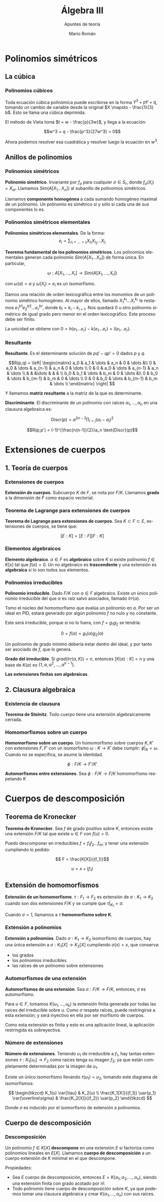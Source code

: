 #+TITLE: Álgebra III
#+SUBTITLE: Apuntes de teoría
#+AUTHOR: Mario Román
#+OPTIONS:
#+LANGUAGE: es

#+LaTeX: \setcounter{secnumdepth}{0}
#+latex_header: \usepackage{amsmath}
#+latex_header: \usepackage{amsthm}
#+latex_header: \usepackage{tikz-cd}
#+latex_header: \newtheorem{theorem}{Teorema}
#+latex_header: \newtheorem{fact}{Proposición}
#+latex_header: \newtheorem{definition}{Definición}
#+latex_header: \setlength{\parindent}{0pt}


* Polinomios simétricos
** La cúbica
*** Polinomios cúbicos
Toda ecuación cúbica polinómica puede escribirse en la forma
\(Y^3 + pY + q\), tomando un cambio de variable desde la original
\(X \mapsto - \frac{1}{3} b\). Esto se llama una cúbica deprimida.

El método de Vieta toma \(t = w - \frac{p}{3w}\), y llega a la ecuación:

\[w^3 + q - \frac{p^3}{27w^3} = 0\]

Ahora podemos resolver esa cuadrática y resolver luego la ecuación
en $w^3$.

** Anillos de polinomios
*** Polinomios simétricos
#+begin_definition
*Polinomio simétrico*. Invariante por $f_\sigma$ para cualquier $\sigma \in S_r$, donde 
$f_\sigma (X_i) = X_{\sigma i}$. Llamamos $Sim(A[X_1\dots X_n])$ al subanillo de polinomios simétricos.
#+end_definition

Llamamos *componente homogénea* a cada sumando homogéneo maximal de un polinomio.
Un polinomio es simétrico si y sólo si cada una de sus componentes lo es.

*** Polinomios simétricos elementales
#+begin_definition
*Polinomios simétricos elementales*. De la forma:
\[e_i = \sum_{i_1 < \dots < i_i} X_i_1 X_i_2 \dots X_i_i\]
#+end_definition
#+begin_theorem
*Teorema fundamental de los polinomios simétricos*. Los polinomios elementales
generan cada polinomio $Sim(A[X_1\dots X_n])$ de forma única. En particular,

\[\omega : A[X_1,\dots,X_r] \longrightarrow Sim(A[X_1,\dots,X_r])\]

con $\omega(a) = a$ y $\omega(X_i) = e_i$ es un isomorfismo.
#+end_theorem
#+begin_proofs
Damos una relación de orden lexicográfica entre los monomios de un polinomio
simétrico homogéneo. Al mayor de ellos, llamado $X_1^{k_1} \dots X_r^{k_r}$ le restamos 
$e^{b1}_1 e^{b2}_2 \dots e^{br}_r$, donde $b_i = k_i - k_{i+1}$. 
Nos quedará $0$ u otro polinomio simétrico de 
igual grado pero menor en el orden lexicográfico. Este proceso debe ser finito.

La unicidad se obtiene con $0 = h(e_1\dots e_r) - k(e_1\dots e_r) = l(e_1 \dots e_r)$.
#+end_proofs

*** Resultante
#+begin_definition
*Resultante*. Es el determinante solución de $pq' - qp' = 0$ dados $p$ y $q$.

\[R(p,q) = \left| \begin{matrix}
a_0 & a_1 & \dots & a_n & 0 & \dots &\\
0   & a_0 & \dots & a_{n-1} & a_n & 0 & \dots \\
0   &   0 & a_0 & \dots & a_{n-1} & a_n & \dots \\
    &     &     &\dots & & & \\
b_0 & b_1 & \dots & b_m & 0 & \dots &\\
0   & b_0 & \dots & b_{m-1} & b_m & 0 & \dots \\
0   &   0 & b_0 & \dots & b_{m-1} & b_m & \dots \\
\end{matrix} \right|
\]

Y llamamos *matriz resultante* a la matriz de la que es determinante.
#+end_definition

#+begin_definition
*Discriminante*. El discriminante de un polinomio con raíces
$\alpha_1, \dots, \alpha_n$ en una clausura algebraica es:

\[\text{Discr}(p) = a^{2n-2} \prod_{i>j}(\alpha_i-\alpha_j)^2\]
#+end_definition

#+begin_fact
\[R(p,p') = (-1)^{\frac{n(n-1)}{2}}a_n \text{Discr}(p)\]
#+end_fact

* Extensiones de cuerpos
** 1. Teoría de cuerpos
*** Extensiones de cuerpos
*Extensión de cuerpos*. Subcuerpo $K$ de $F$, se nota por $F/K$. Llamamos *grado*
a la dimensión de $F$ como espacio vectorial.

*** Teorema de Lagrange para extensiones de cuerpos
*Teorema de Lagrange para extensiones de cuerpos*. Sea $K \subset F \subset E$,
extensiones de cuerpos, se tiene que:

\[ [E:K] = [E:F][F:K] \]

*** Elementos algebraicos
*Elemento algebraico*. $\alpha \in F$ es *algebraico* sobre $K$ si existe polinomio $f \in K[x]$
tal que $f(\alpha) = 0$. Un no algebraico es *trascendente* y una extensión es *algebraica*
si lo son todos sus elementos.

*** Polinomios irreducibles
#+begin_theorem
*Polinomio irreducible*. Dado $F/K$ con $\alpha \in F$ algebraico. Existe un único polinomio
irreducible del que $\alpha$ es raíz salvo asociados, llamado $Irr(\alpha)$.
#+end_theorem
#+begin_proofs
Tomo el núcleo del homomorfismo que evalúa un polinomio en $\alpha$. Por ser un
ideal en PID, estará generado por algún polinomio $f$ no nulo y no constante.

Este será irreducible, porque si no lo fuera, con $f = g_1g_2$ se tendría:

\[0 = f(\alpha) = g_1(\alpha)g_2(\alpha)\]

Un polinomio de grado mínimo debería estar dentro del ideal, y por tanto ser 
asociado de $f$, que lo genera.
#+end_proofs

#+begin_theorem
*Grado del irreducible*. Si $grad(Irr(\alpha,K)) = n$, entonces $[K(\alpha) : K] = n$ y 
una base de $K(\alpha)$ es $\{1,\alpha,\alpha^2,\dots,\alpha^{n-1}\}$.
#+end_theorem

#+begin_theorem
*Las extensiones finitas son algebraicas*.
#+end_theorem

** 2. Clausura algebraica
*** Existencia de clausura
#+begin_theorem
*Teorema de Steinitz*. Todo cuerpo tiene una extensión algebraicamente cerrada.
#+end_theorem

*** Homomorfismos sobre un cuerpo
#+begin_theorem
*Homomorfismo sobre un cuerpo*. Un homomorfismo sobre cuerpos $K,K'$ con extensiones
$F,F'$ con un isomorfismo $\omega : K \longrightarrow K'$ debe cumplir: $\phi|_K = \omega$. Cuando no se especifica,
se asume la identidad.

\[ \phi : F/K \longrightarrow F'/K' \]
#+end_theorem

#+begin_theorem
*Automorfismos entre extensiones*. Sea $\phi : F/K \longrightarrow F/K$ homomorfismo respetando $K$
#+end_theorem
* Cuerpos de descomposición
** Teorema de Kronecker
#+begin_theorem
*Teorema de Kronecker*. Sea $f$ de grado positivo sobre $K$, entonces existe
una extensión $F/K$ tal que existe $u \in F$ con $f(u) = 0$.
#+end_theorem
#+begin_proofs
Puedo descomponer en irreducibles $f = f_1f_2\dots f_m$; y tener una extensión cumpliendo
lo pedido:

\[ F = \frac{K[X]}{(f_1)}\]

\[u = x + (f_1)\]
#+end_proofs

** Extensión de homomorfismos
#+begin_definition
*Extensión de un homomorfismo*. $\tau : F_1 \longrightarrow F_2$ es extensión de 
$\sigma : K_1 \longrightarrow K_2$ cuando son dos extensiones $F/K$ y se cumple
que $\tau |_K_1 = \sigma$.

Cuando $\sigma = 1$, llamamos a $\tau$ *homomorfismo sobre K*.
#+end_definition

*** Extensión a polinomios
#+begin_theorem
*Extensión a polinomios*. Dado $\sigma : K_1 \longrightarrow K_2$ isomorfismo de cuerpos, hay una única
extensión a $\sigma : K_1[X] \longrightarrow K_2[X]$ cumpliendo $\sigma(x) = x$, que conserva:

 - los grados
 - los polinomios irreducibles
 - las raíces de un polinomio sobre extensiones
#+end_theorem

*** Automorfismos de una extensión
#+begin_theorem
*Automorfismos de una extensión*. Sea $\sigma : F/K \longrightarrow F/K$, entonces,
$\sigma$ es automorfismo.
#+end_theorem
#+begin_proofs
Para $u\in F$, tomamos $K(u_1,\dots,u_k)$ la extensión finita generada por todas 
las raíces del irreducible sobre $u$. Como $\sigma$ respeta raíces, puede restringirse
a esta extensión; y será inyectivo en ella por ser morfismo de cuerpos.

Como esta extensión es finita y esto es una aplicación lineal, la aplicación 
restringida es sobreyectiva.
#+end_proofs

*** Número de extensiones
#+begin_theorem
*Número de extensiones*. Teniendo $u_1$ de irreducible a $f_1$, hay tantas
extensiones $\tau : K_1[u_1] \longrightarrow F_2$ como raíces tenga su imagen $f_2$; ya que están 
completamente determinadas por la imagen de $u_1$.
#+end_theorem
#+begin_proofs
Existe un único isomorfismo llevando $\tau(u_1) = u_2$, tomando este diagrama de
isomorfismos:

\[ \begin{tikzcd}
K_1(u) \rar{\tau} & K_2(u) \\
\frac{K_1[X]}{(f_1)} \uar{p_1} \rar{\overline\sigma} &
\frac{K_2[X]}{(f_2)} \uar{p_2}
\end{tikzcd} \]

Donde $\sigma$ es inducido por el isomorfismo de extensión a polinomios.
#+end_proofs

** Cuerpo de descomposición
*** Descomposición
#+begin_definition
Un polinomio $f \in K[X]$ *descompone* en una extensión $E$ si factoriza como polinomios
lineales en $E[X]$. Llamamos *cuerpo de descomposición* a un cuerpo extensión
de $K$ minimal en el que descompone.
#+end_definition

Propiedades:

 - Sea $E$ cuerpo de descomposición, entonces $E = K(\alpha_1,\alpha_2,\dots,\alpha_n)$, siendo una
   extensión finita con grado acotado por $n!$.
 - Todo polinomio tiene cuerpo de descomposición sobre $K$, ya que podemos tomar
   una clausura algebraica y crear $K(\alpha_1,\dots,\alpha_n)$ con sus raíces.

*** Lema de isomorfismo entre cuerpos de descomposición
#+begin_theorem
Sean $E_1/K$, $E_2/K$ dos cuerpos de descomposición de $f$ sobre $K$.
Entonces existe un isomorfismo $\sigma : E_1/K \longrightarrow E_2/K$.
#+end_theorem
#+begin_proofs
Aplicamos inducción sobre el grado del polinomio irreducible de dos raíces
cualquiera y descomponemos siempre como: $f_i = (X-u_i)g_i$. Sé que hay siempre un
isomorfismo $K_1(u_1) \cong K_2(u_2)$ respetando $\sigma(u_1) = u_2$ a cada paso; y el caso de grado $0$
es trivial.
#+end_proofs

* Extensiones normales y separables
** Elementos conjugados y extensiones conjugadas
*** Elementos conjugados
Sean $u,v \in \overline{K}$, clausura algebraica. Equivalen:

 - $Irr(u,K) = Irr(v,K)$
 - $\exists \tau : K(u) \longrightarrow K(v)$ *isomorfismo* con $\tau(u) = v$.
 - $\exists\sigma : K(u) \longrightarrow \overline{K}$ *homomorfismo* con $\sigma(u) = v$.
 - $\exists \sigma : \overline{K} \longrightarrow \overline{K}$ *automorfismo* con $\sigma(u) = v$.

Estos elementos se llaman *elementos conjugados*.

*** Extensiones conjugadas
Sean $F_1/K$, $F_2/K$ extensiones algebraicas, equivalen:

 - $\exists \sigma: F_1 \longrightarrow F_2$ *isomorfismo* sobre $K$.
 - $\exists \sigma : F_1 \longrightarrow \overline{K}$, *homomorfismo* sobre $K$ con $\sigma(F_1) = F_2$.
 - $\sigma : \overline{K} \longrightarrow \overline{K}$, *isomorfismo* tal que $\sigma(F_1) = F_2$.

Estas extensiones se llaman *extensiones conjugadas*.

** Extensiones normales
*** Extensiones normales
Sea $F/K$ extensión subcuerpo de $\overline{K}$, equivalen:

 - $\sigma : F \longrightarrow \overline{K}$, me da $\sigma(F) = F$.
 - Todo irreducible de $K[X]$ con raíz en $F$ descompone en lineales en $F[X]$.
 - $F$ es cuerpo de descomposición de algún polinomio.

A una extensión de este tipo se le llama *extensión normal*.

*** Caracterización de extensiones normales
#+begin_theorem
*Caracterización de extensiones normales*. Sea $E/K$ extensión finita, equivalen:

  - $E/K$ es extensión normal.
  - Para cada $\sigma : E/K \longrightarrow \overline{K}/K$, se tiene $\sigma(E) = E$. Equivalentemente, para cada
    $\sigma : \overline{K}/K \longrightarrow \overline{K}/K$, se tiene $\sigma(E) = E$.
  - Todo irreducible $f \in K[X]$ con una raíz en $E$ descompone en $E$.
#+end_theorem

*** Caracterización de extensiones normales en torres
#+begin_theorem
Sea $K\subset F \subset E$ extensiones finitas, $E$ extensión normal. Equivalen:

  - $F/K$ es normal.
  - Para cada $\sigma : E/K \longrightarrow E/K$, se tiene $\sigma(F) = F$.
#+end_theorem

Sea $F/K$ normal, podemos cambiar el dominio y codominio para tener un
$\sigma : F/K \longrightarrow \overline{K}/K$. Por ser $F$ normal, $\sigma(F) = F$.

Sea $\sigma : F/K \longrightarrow \overline{K}/K$, podemos extenderla finitamente hasta $E$ como $\overline\sigma$. Como $E/K$ es
normal, $\overline\sigma(E) = E$; y así tengo un $\overline\sigma : E/K \longrightarrow E/K$, que me da $\sigma(F)=\overline\sigma(F) = F$.

* Teoría de Galois Finita
** Grupos de automorfismos
*** Lema de Dedekind
Sean n homomorfismos de cuerpos distintos $F_1 \longrightarrow F_2$, entonces son 
linealmente independientes sobre $F_2$.

*** Grupo de extensión
Para toda extensión finita $F/K$ llamamos *grupo de la extensión* a:

\[ G(F/K) = \{ \sigma \in \Aut(F) \mid \forall u \in K : \sigma(u) = u\}\]

Y se verifica que $|G(F/K)| \leq [F : K]$.
*** Teorema de Artin
Llamamos *cuerpo fijo* al subcuerpo al que no afecta $G$:

\[ E^G = \{ u \in E \mid \forall\sigma\in G: \sigma(u) = u\}\]

El *Teorema de Artin* afirma que para un subgrupo finito de $Aut(E)$, entonces
$[E : E^G] = |G|$.
*** Extensión de Galois
Una extensión finita $E/K$ es *de Galois* si existe $G$ tal que $E^G = K$. En este
caso, llamamos a $G$ el *grupo de Galois* de la extensión, $Gal(E/K)$.

Una extensión es de Galois ssi es normal y separable.

** Correspondencia de Galois, caso finito
*** Correspondencia
Definimos una correspondencia entre los subgrupos de una extensión de Galois
y los cuerpos intermedios como:

\[ H^\ast = E^H = \{u \in E \mid \forall\sigma\in H: \sigma(u)=u\}\]
\[F^\ast = Gal(E/F) = \{\sigma\in G \mid \forall u\in F: \sigma(u) = u\}\]
* Cuerpos finitos
** Estructura de los cuerpos finitos
*** Propiedades de un cuerpo finito
Sea $F$ cuerpo finito con $|F| = q$,

 - $car(F) = p$ es un primo
 - $<1>$ es isomorfo a $\mathbb{Z}/p\mathbb{Z}$
 - $F/\mathbb{Z}_p$ es extensión finita
 - $[ F : \mathbb{Z}_p] = n$, entonces $q = p^n$
 - $F^\times$ es cíclico de orden $q-1$

*** Existencia de cuerpos finitos
#+begin_theorem
Para $p$ primo, existe cuerpo de $p^n$ elementos.
#+end_theorem
#+begin_proofs
Sea $f(x) = x^{p^n}-x$ polinomio en $\mathbb{Z}_p$. Su derivada no tiene raíces, luego él tiene sólo
raíces simples. Vemos que con sólo añadir las raíces del polinomio, llega a ser
cuerpo de descomposición.

Sean $u,v \in S$, conjunto de raíces:

 - $(u+v)^{p^n} - (u+v) = u^{p^n}-u+v^{p^n}-v = 0$
 - $(uv)^{p^n}-uv = u^{p^n}v^{p^n} - uv = 0$
 - $(-u)^q - (-u) = 0$
 - $(u^{-1})^q-u^{-1} = 0$
#+end_proofs

*** Teorema de Moore
Para cada $p^n$ existe exactamente un cuerpo con $p^n$ elementos; que es el cuerpo de
descomposición de $x^{p^n}-x$ sobre $\mathbb{Z}_p$. No existen otros cuerpos finitos.
** Factorización de polinomios
*** Clasificación de polinomios irreducibles
#+begin_theorem
Los factores irreducibles de $x^{p^n}-x$ son exactamente los polinomios irreducibles de
$\mathbb{F}_p[X]$ cuyo grado divida a $n$.
#+end_theorem
** Extensiones ciclotómicas
